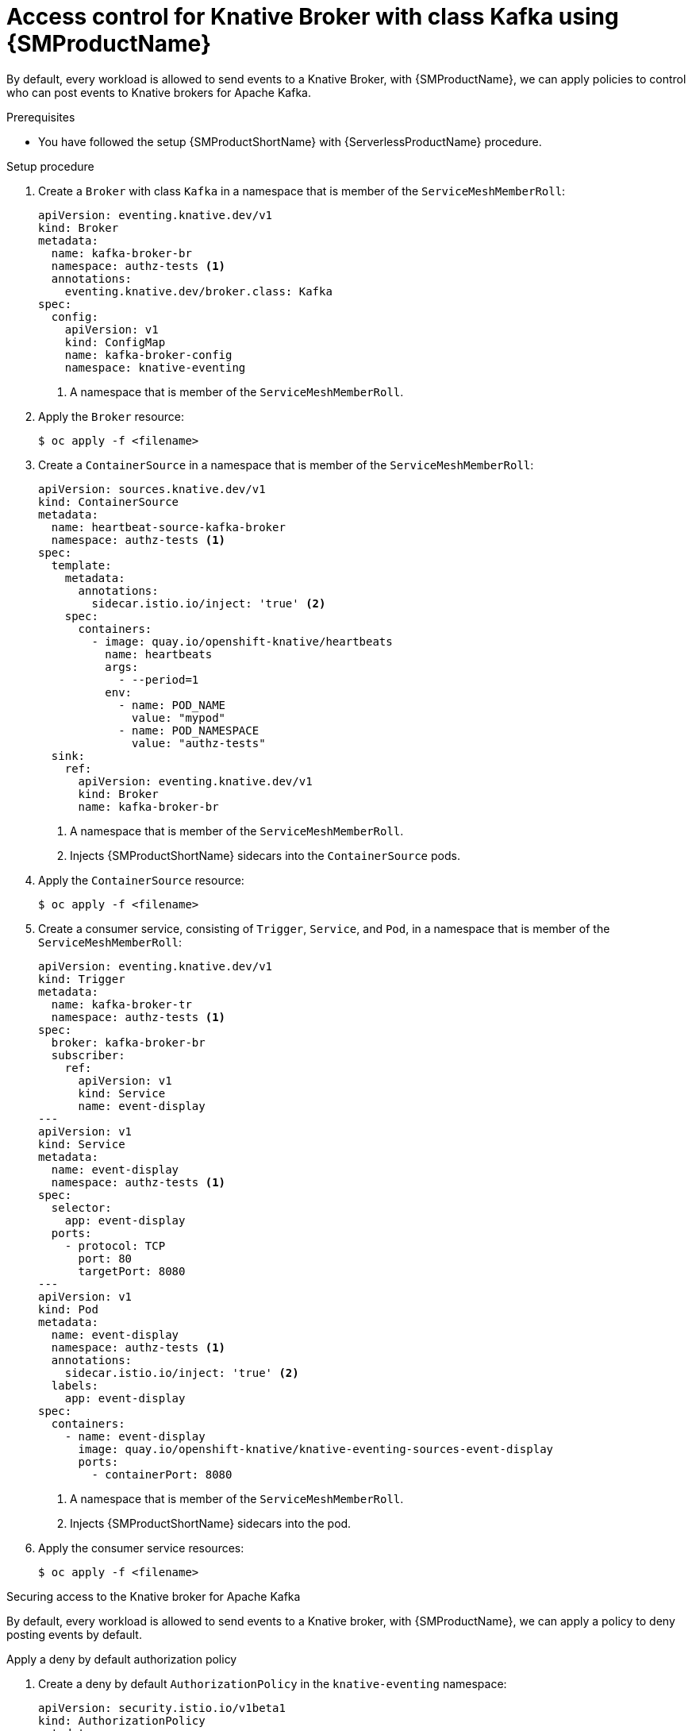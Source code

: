 = Access control for Knative Broker with class Kafka using {SMProductName}
:compat-mode!:
// Metadata:
:description: Access control for Knative Broker with class Kafka using {SMProductName}

By default, every workload is allowed to send events to a Knative Broker, with {SMProductName}, we can
apply policies to control who can post events to Knative brokers for Apache Kafka.

.Prerequisites

* You have followed the setup {SMProductShortName} with {ServerlessProductName} procedure.

.Setup procedure

. Create a `Broker` with class `Kafka` in a namespace that is member of the `ServiceMeshMemberRoll`:
+
[source,yaml]
----
apiVersion: eventing.knative.dev/v1
kind: Broker
metadata:
  name: kafka-broker-br
  namespace: authz-tests <1>
  annotations:
    eventing.knative.dev/broker.class: Kafka
spec:
  config:
    apiVersion: v1
    kind: ConfigMap
    name: kafka-broker-config
    namespace: knative-eventing
----
<1> A namespace that is member of the `ServiceMeshMemberRoll`.

. Apply the `Broker` resource:
+
[source,terminal]
----
$ oc apply -f <filename>
----

. Create a `ContainerSource` in a namespace that is member of the `ServiceMeshMemberRoll`:
+
[source,yaml]
----
apiVersion: sources.knative.dev/v1
kind: ContainerSource
metadata:
  name: heartbeat-source-kafka-broker
  namespace: authz-tests <1>
spec:
  template:
    metadata:
      annotations:
        sidecar.istio.io/inject: 'true' <2>
    spec:
      containers:
        - image: quay.io/openshift-knative/heartbeats
          name: heartbeats
          args:
            - --period=1
          env:
            - name: POD_NAME
              value: "mypod"
            - name: POD_NAMESPACE
              value: "authz-tests"
  sink:
    ref:
      apiVersion: eventing.knative.dev/v1
      kind: Broker
      name: kafka-broker-br
----
<1> A namespace that is member of the `ServiceMeshMemberRoll`.
<2> Injects {SMProductShortName} sidecars into the `ContainerSource` pods.

. Apply the `ContainerSource` resource:
+
[source,terminal]
----
$ oc apply -f <filename>
----

. Create a consumer service, consisting of `Trigger`, `Service`, and `Pod`, in a namespace that is member of the `ServiceMeshMemberRoll`:
+
[source,yaml]
----
apiVersion: eventing.knative.dev/v1
kind: Trigger
metadata:
  name: kafka-broker-tr
  namespace: authz-tests <1>
spec:
  broker: kafka-broker-br
  subscriber:
    ref:
      apiVersion: v1
      kind: Service
      name: event-display
---
apiVersion: v1
kind: Service
metadata:
  name: event-display
  namespace: authz-tests <1>
spec:
  selector:
    app: event-display
  ports:
    - protocol: TCP
      port: 80
      targetPort: 8080
---
apiVersion: v1
kind: Pod
metadata:
  name: event-display
  namespace: authz-tests <1>
  annotations:
    sidecar.istio.io/inject: 'true' <2>
  labels:
    app: event-display
spec:
  containers:
    - name: event-display
      image: quay.io/openshift-knative/knative-eventing-sources-event-display
      ports:
        - containerPort: 8080
----
<1> A namespace that is member of the `ServiceMeshMemberRoll`.
<2> Injects {SMProductShortName} sidecars into the pod.

. Apply the consumer service resources:
+
[source,terminal]
----
$ oc apply -f <filename>
----

.Securing access to the Knative broker for Apache Kafka

By default, every workload is allowed to send events to a Knative broker, with {SMProductName}, we can
apply a policy to deny posting events by default.

.Apply a deny by default authorization policy

. Create a deny by default `AuthorizationPolicy` in the `knative-eventing` namespace:
+
[source,yaml]
----
apiVersion: security.istio.io/v1beta1
kind: AuthorizationPolicy
metadata:
  name: deny-all-by-default
  namespace: knative-eventing
spec: { } <1>
----
<1> Disallow any operations to every workload that is part of the service mesh in the `knative-eventing` namespace.

. Apply the `AuthorizationPolicy` resource:
+
[source,terminal]
----
$ oc apply -f <filename>
----

. Verify access is denied

+
we have denied access to every workload to the knative-eventing namespace, which disallows the
`ContainerSource` `heartbeat-source-kafka-broker` to send events to the Knative `Broker`
`kafka-broker-br`, therefore, we should see the following lines in the `heartbeats` pods:

+
[source,terminal]
----
$ oc logs $(oc get pod -n authz-tests -o name | grep heartbeat-source-kafka-broker) -c heartbeats -n authz-tests
----
+
.Example output
[source,terminal]
----
2023/06/13 10:17:04 sending cloudevent to http://kafka-broker-ingress.knative-eventing.svc.cluster.local/authz-tests/kafka-broker-br
2023/06/13 10:17:04 failed to send cloudevent: 403:
2023/06/13 10:17:05 sending cloudevent to http://kafka-broker-ingress.knative-eventing.svc.cluster.local/authz-tests/kafka-broker-br
2023/06/13 10:17:05 failed to send cloudevent: 403:
----

.Authorize Knative Kafka controller to probe Knative Kafka resources

The `kafka-controller` component probes Knative resources for readiness, so that it
can report and mark them as `Ready` when they are actually ready to serve requests.

Probes are HTTP(S) GET requests sent from the `kafka-controller` to the data plane pods, including:
`kafka-broker-receiver`, `kafka-channel-receiver`, and `kafka-sink-receiver`.

To authorize the `kafka-controller` to send probe requests, we can:

. Create `AuthorizationPolicy` in the `knative-eventing` namespace to allow Knative Kafka controller
in the `knative-eventing` namespace to probe for readiness Knative Kafka resources:
+
[source,yaml]
----
apiVersion: security.istio.io/v1beta1
kind: AuthorizationPolicy
metadata:
  name: allow-probe-kafka-broker-receiver
  namespace: knative-eventing
spec:
  action: ALLOW
  selector:
    matchLabels:
      app.kubernetes.io/component: "kafka-broker-receiver" <2>
  rules:
    - from: <1>
        - source:
            namespaces: [ "knative-eventing" ]
            principals: [ "cluster.local/ns/knative-eventing/sa/kafka-controller" ]
      to: <2>
        - operation:
            methods: [ "GET" ]
---
apiVersion: security.istio.io/v1beta1
kind: AuthorizationPolicy
metadata:
  name: allow-probe-kafka-sink-receiver
  namespace: knative-eventing
spec:
  action: ALLOW
  selector:
    matchLabels:
      app.kubernetes.io/component: "kafka-sink-receiver" <3>
  rules:
    - from: <1>
        - source:
            namespaces: [ "knative-eventing" ]
            principals: [ "cluster.local/ns/knative-eventing/sa/kafka-controller" ]
      to: <3>
        - operation:
            methods: [ "GET" ]
---
apiVersion: security.istio.io/v1beta1
kind: AuthorizationPolicy
metadata:
  name: allow-probe-kafka-channel-receiver
  namespace: knative-eventing
spec:
  action: ALLOW
  selector:
    matchLabels:
      app.kubernetes.io/component: "kafka-channel-receiver" <4>
  rules:
    - from: <1>
        - source:
            namespaces: [ "knative-eventing" ]
            principals: [ "cluster.local/ns/knative-eventing/sa/kafka-controller" ]
      to:  <4>
        - operation:
            methods: [ "GET" ]
----
<1> Allow the Knative Kafka controller
<2> To probe the Knative Kafka Broker receiver
<3> To probe the Knative Kafka Sink receiver
<4> To probe the Knative Kafka Channel receiver

. Apply the `AuthorizationPolicy` resource:
+
[source,terminal]
----
$ oc apply -f <filename>
----

.Authorize source to post events to Knative broker for Apache Kafka

In the previous section, we denied access to Knative Eventing workloads, we can now grant permissions to
post events to a Knative Broker with class Kafka:

. Create a `AuthorizationPolicy` in the `knative-eventing` namespace to allow pods
in the `authz-tests` namespace to send events to Knative Brokers in the same `authz-tests` namespace:
+
[source,yaml]
----
apiVersion: security.istio.io/v1beta1
kind: AuthorizationPolicy
metadata:
  name: allow-authz-tests-kafka-broker
  namespace: knative-eventing
spec:
  action: ALLOW
  selector:
    matchLabels:
      app.kubernetes.io/component: "kafka-broker-receiver" <2>
  rules:
    - from: <1>
        - source:
            namespaces: [ "authz-tests" ]
      to: <2>
        - operation:
            methods: [ "POST" ]
            paths: [ "/authz-tests/*" ] <3>
----
<1> Allow workloads in the `authz-tests` namespace
<2> To post events to Knative brokers in the `authz-tests` namespace.
<3> Knative Broker with class `Kafka` accepts events on HTTP path following the pattern: `/<broker-namespace>/<broker-name>`.

. Apply the `AuthorizationPolicy` resource:
+
[source,terminal]
----
$ oc apply -f <filename>
----

.Verification

You can verify that the events were sent to the Knative event sink by looking at the message dumper function logs.

. Enter the command:
+
[source,terminal]
----
$ oc logs $(oc get pod -n authz-tests -o name | grep event-display) -c event-display -n authz-tests
----
+
.Example output
[source,terminal]
----
# TODO: fix output
☁️  cloudevents.Event
Validation: valid
Context Attributes,
  specversion: 1.0
  type: dev.knative.eventing.samples.heartbeat
  source: https://knative.dev/eventing-contrib/cmd/heartbeats/#authz-tests/mypod
  id: 2b72d7bf-c38f-4a98-a433-608fbcdd2596
  time: 2019-10-18T15:23:20.809775386Z
  contenttype: application/json
Extensions,
  beats: true
  heart: yes
  the: 42
Data,
  {
    "id": 1,
    "label": ""
  }
----
